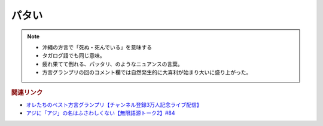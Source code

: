 パタい
==========================================================
.. note:: 
  * 沖縄の方言で「死ぬ・死んでいる」を意味する
  * タガログ語でも同じ意味。
  * 疲れ果てて倒れる、パッタリ、のようなニュアンスの言葉。
  * 方言グランプリの回のコメント欄では自然発生的に大喜利が始まり大いに盛り上がった。

.. rubric:: 関連リンク
* `オレたちのベスト方言グランプリ【チャンネル登録3万人記念ライブ配信】`_
* `アジに「アジ」の名はふさわしくない【無限語源トーク2】#84`_

.. _アジに「アジ」の名はふさわしくない【無限語源トーク2】#84: https://www.youtube.com/watch?v=4jcgyHsqBOs
.. _オレたちのベスト方言グランプリ【チャンネル登録3万人記念ライブ配信】: https://www.youtube.com/watch?v=WhzAvTSYXxk
